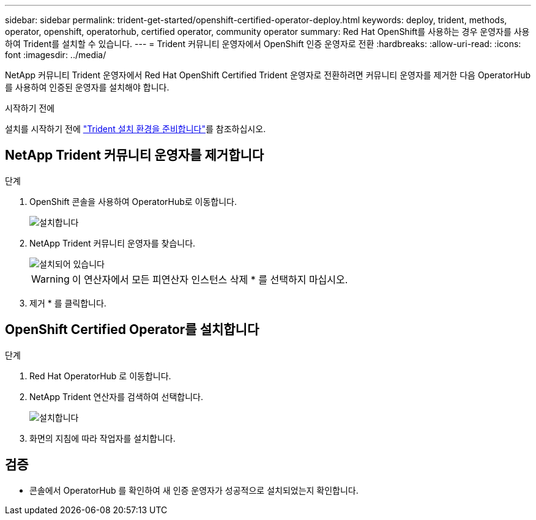 ---
sidebar: sidebar 
permalink: trident-get-started/openshift-certified-operator-deploy.html 
keywords: deploy, trident, methods, operator, openshift, operatorhub, certified operator, community operator 
summary: Red Hat OpenShift를 사용하는 경우 운영자를 사용하여 Trident를 설치할 수 있습니다. 
---
= Trident 커뮤니티 운영자에서 OpenShift 인증 운영자로 전환
:hardbreaks:
:allow-uri-read: 
:icons: font
:imagesdir: ../media/


[role="lead"]
NetApp 커뮤니티 Trident 운영자에서 Red Hat OpenShift Certified Trident 운영자로 전환하려면 커뮤니티 운영자를 제거한 다음 OperatorHub를 사용하여 인증된 운영자를 설치해야 합니다.

.시작하기 전에
설치를 시작하기 전에 link:../trident-get-started/requirements.html["Trident 설치 환경을 준비합니다"]를 참조하십시오.



== NetApp Trident 커뮤니티 운영자를 제거합니다

.단계
. OpenShift 콘솔을 사용하여 OperatorHub로 이동합니다.
+
image::../media/openshift-operator-05.png[설치합니다]

. NetApp Trident 커뮤니티 운영자를 찾습니다.
+
image::../media/openshift-operator-06.png[설치되어 있습니다]

+

WARNING: 이 연산자에서 모든 피연산자 인스턴스 삭제 * 를 선택하지 마십시오.

. 제거 * 를 클릭합니다.




== OpenShift Certified Operator를 설치합니다

.단계
. Red Hat OperatorHub 로 이동합니다.
. NetApp Trident 연산자를 검색하여 선택합니다.
+
image::../media/openshift-operator-05.png[설치합니다]

. 화면의 지침에 따라 작업자를 설치합니다.




== 검증

* 콘솔에서 OperatorHub 를 확인하여 새 인증 운영자가 성공적으로 설치되었는지 확인합니다.

